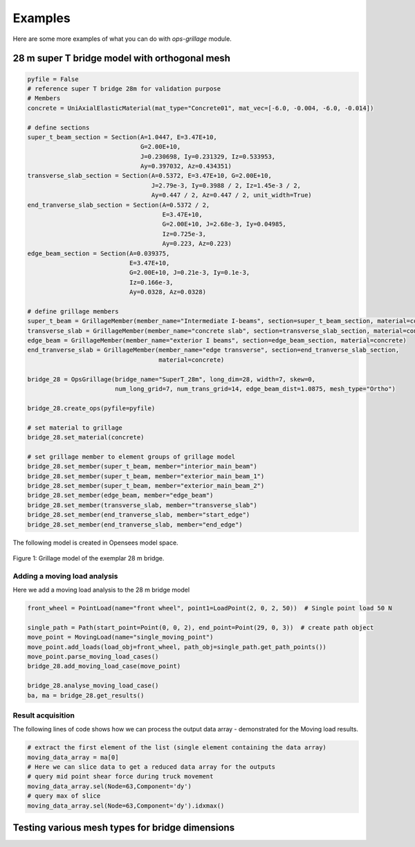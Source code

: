 ========================
Examples
========================
Here are some more examples of what you can do with *ops-grillage* module.


28 m super T bridge model with orthogonal mesh
--------------------

.. code-block:: python

    pyfile = False
    # reference super T bridge 28m for validation purpose
    # Members
    concrete = UniAxialElasticMaterial(mat_type="Concrete01", mat_vec=[-6.0, -0.004, -6.0, -0.014])

    # define sections
    super_t_beam_section = Section(A=1.0447, E=3.47E+10,
                                   G=2.00E+10,
                                   J=0.230698, Iy=0.231329, Iz=0.533953,
                                   Ay=0.397032, Az=0.434351)
    transverse_slab_section = Section(A=0.5372, E=3.47E+10, G=2.00E+10,
                                      J=2.79e-3, Iy=0.3988 / 2, Iz=1.45e-3 / 2,
                                      Ay=0.447 / 2, Az=0.447 / 2, unit_width=True)
    end_tranverse_slab_section = Section(A=0.5372 / 2,
                                         E=3.47E+10,
                                         G=2.00E+10, J=2.68e-3, Iy=0.04985,
                                         Iz=0.725e-3,
                                         Ay=0.223, Az=0.223)
    edge_beam_section = Section(A=0.039375,
                                E=3.47E+10,
                                G=2.00E+10, J=0.21e-3, Iy=0.1e-3,
                                Iz=0.166e-3,
                                Ay=0.0328, Az=0.0328)

    # define grillage members
    super_t_beam = GrillageMember(member_name="Intermediate I-beams", section=super_t_beam_section, material=concrete)
    transverse_slab = GrillageMember(member_name="concrete slab", section=transverse_slab_section, material=concrete)
    edge_beam = GrillageMember(member_name="exterior I beams", section=edge_beam_section, material=concrete)
    end_tranverse_slab = GrillageMember(member_name="edge transverse", section=end_tranverse_slab_section,
                                        material=concrete)

    bridge_28 = OpsGrillage(bridge_name="SuperT_28m", long_dim=28, width=7, skew=0,
                            num_long_grid=7, num_trans_grid=14, edge_beam_dist=1.0875, mesh_type="Ortho")

    bridge_28.create_ops(pyfile=pyfile)

    # set material to grillage
    bridge_28.set_material(concrete)

    # set grillage member to element groups of grillage model
    bridge_28.set_member(super_t_beam, member="interior_main_beam")
    bridge_28.set_member(super_t_beam, member="exterior_main_beam_1")
    bridge_28.set_member(super_t_beam, member="exterior_main_beam_2")
    bridge_28.set_member(edge_beam, member="edge_beam")
    bridge_28.set_member(transverse_slab, member="transverse_slab")
    bridge_28.set_member(end_tranverse_slab, member="start_edge")
    bridge_28.set_member(end_tranverse_slab, member="end_edge")


The following model is created in Opensees model space.

..  figure:: ../images/28m_bridge.png
    :align: center
    :scale: 75 %

    Figure 1: Grillage model of the exemplar 28 m bridge.

Adding a moving load analysis
^^^^^^^^^^^^^^^^^^^^^^^^^^^^^^^^
Here we add a moving load analysis to the 28 m bridge model

.. code-block:: python

    front_wheel = PointLoad(name="front wheel", point1=LoadPoint(2, 0, 2, 50))  # Single point load 50 N

    single_path = Path(start_point=Point(0, 0, 2), end_point=Point(29, 0, 3))  # create path object
    move_point = MovingLoad(name="single_moving_point")
    move_point.add_loads(load_obj=front_wheel, path_obj=single_path.get_path_points())
    move_point.parse_moving_load_cases()
    bridge_28.add_moving_load_case(move_point)

    bridge_28.analyse_moving_load_case()
    ba, ma = bridge_28.get_results()

Result acquisition
^^^^^^^^^^^^^^^^^^^^^^^^^^^^^^^^
The following lines of code shows how we can process the output data array - demonstrated for the Moving load results.

.. code-block:: python

    # extract the first element of the list (single element containing the data array)
    moving_data_array = ma[0]
    # Here we can slice data to get a reduced data array for the outputs
    # query mid point shear force during truck movement
    moving_data_array.sel(Node=63,Component='dy')
    # query max of slice
    moving_data_array.sel(Node=63,Component='dy').idxmax()

Testing various mesh types for bridge dimensions
--------------------

